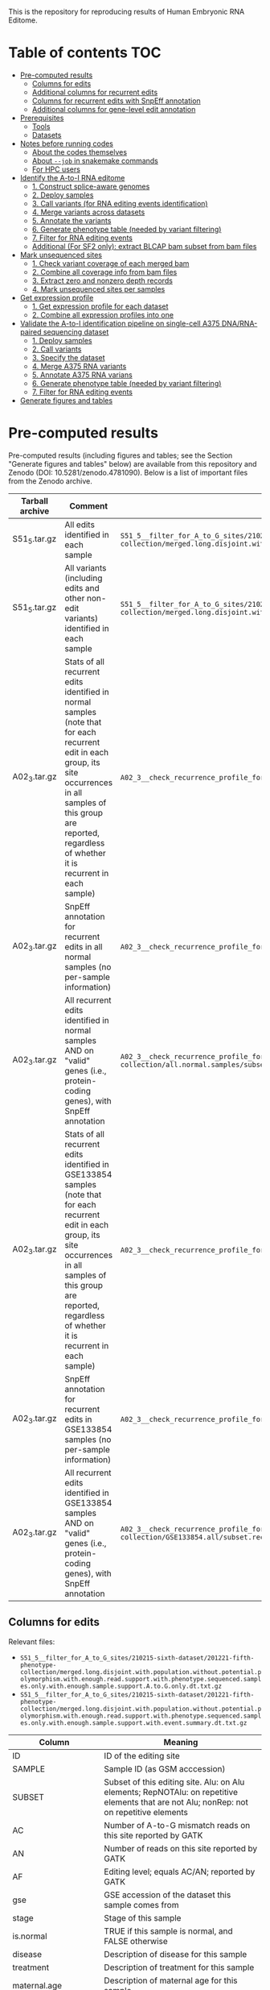 #+HTML_HEAD: <style> pre.src { white-space: pre-wrap; } </style>
#+PANDOC_OPTIONS: self-contained:t


This is the repository for reproducing results of Human Embryonic RNA Editome.
 

* Table of contents  :TOC:
- [[#pre-computed-results][Pre-computed results]]
  - [[#columns-for-edits][Columns for edits]]
  - [[#additional-columns-for-recurrent-edits][Additional columns for recurrent edits]]
  - [[#columns-for-recurrent-edits-with-snpeff-annotation][Columns for recurrent edits with SnpEff annotation]]
  - [[#additional-columns-for-gene-level-edit-annotation][Additional columns for gene-level edit annotation]]
- [[#prerequisites][Prerequisites]]
  - [[#tools][Tools]]
  - [[#datasets][Datasets]]
- [[#notes-before-running-codes][Notes before running codes]]
  - [[#about-the-codes-themselves][About the codes themselves]]
  - [[#about---job-in-snakemake-commands][About ~--job~ in snakemake commands]]
  - [[#for-hpc-users][For HPC users]]
- [[#identify-the-a-to-i-rna-editome][Identify the A-to-I RNA editome]]
  - [[#1-construct-splice-aware-genomes][1. Construct splice-aware genomes]]
  - [[#2-deploy-samples][2. Deploy samples]]
  - [[#3-call-variants-for-rna-editing-events-identification][3. Call variants (for RNA editing events identification)]]
  - [[#4-merge-variants-across-datasets][4. Merge variants across datasets]]
  - [[#5-annotate-the-variants][5. Annotate the variants]]
  - [[#6-generate-phenotype-table-needed-by-variant-filtering][6. Generate phenotype table (needed by variant filtering)]]
  - [[#7-filter-for-rna-editing-events][7. Filter for RNA editing events]]
  - [[#additional-for-sf2-only-extract-blcap-bam-subset-from-bam-files][Additional (For SF2 only): extract BLCAP bam subset from bam files]]
- [[#mark-unsequenced-sites][Mark unsequenced sites]]
  - [[#1-check-variant-coverage-of-each-merged-bam][1. Check variant coverage of each merged bam]]
  - [[#2-combine-all-coverage-info-from-bam-files][2. Combine all coverage info from bam files]]
  - [[#3-extract-zero-and-nonzero-depth-records][3. Extract zero and nonzero depth records]]
  - [[#4-mark-unsequenced-sites-per-samples][4. Mark unsequenced sites per samples]]
- [[#get-expression-profile][Get expression profile]]
  - [[#1-get-expression-profile-for-each-dataset][1. Get expression profile for each dataset]]
  - [[#2-combine-all-expression-profiles-into-one][2. Combine all expression profiles into one]]
- [[#validate-the-a-to-i-identification-pipeline-on-single-cell-a375-dnarna-paired-sequencing-dataset][Validate the A-to-I identification pipeline on single-cell A375 DNA/RNA-paired sequencing dataset]]
  - [[#1-deploy-samples][1. Deploy samples]]
  - [[#2-call-variants][2. Call variants]]
  - [[#3-specify-the-dataset][3. Specify the dataset]]
  - [[#4-merge-a375-rna-variants][4. Merge A375 RNA variants]]
  - [[#5-annotate-a375-rna-varians][5. Annotate A375 RNA varians]]
  - [[#6-generate-phenotype-table-needed-by-variant-filtering-1][6. Generate phenotype table (needed by variant filtering)]]
  - [[#7-filter-for-rna-editing-events-1][7. Filter for RNA editing events]]
- [[#generate-figures-and-tables][Generate figures and tables]]

* Pre-computed results

Pre-computed results (including figures and tables; see the Section "Generate figures and tables" below) are available from this repository and Zenodo (DOI: 10.5281/zenodo.4781090). Below is a list of important files from the Zenodo archive.

| Tarball archive | Comment                                                                                                                                                                                                                              | File within                                                                                                                                                                                                                                                                        |
|-----------------+--------------------------------------------------------------------------------------------------------------------------------------------------------------------------------------------------------------------------------------+------------------------------------------------------------------------------------------------------------------------------------------------------------------------------------------------------------------------------------------------------------------------------------|
| S51_5.tar.gz    | All edits identified in each sample                                                                                                                                                                                                  | ~S51_5__filter_for_A_to_G_sites/210215-sixth-dataset/201221-fifth-phenotype-collection/merged.long.disjoint.with.population.without.potential.polymorphism.with.enough.read.support.with.phenotype.sequenced.samples.only.with.enough.sample.support.A.to.G.only.dt.txt.gz~        |
| S51_5.tar.gz    | All variants (including edits and other non-edit variants) identified in each sample                                                                                                                                                 | ~S51_5__filter_for_A_to_G_sites/210215-sixth-dataset/201221-fifth-phenotype-collection/merged.long.disjoint.with.population.without.potential.polymorphism.with.enough.read.support.with.phenotype.sequenced.samples.only.with.enough.sample.support.with.event.summary.dt.txt.gz~ |
| A02_3.tar.gz    | Stats of all recurrent edits identified in normal samples (note that for each recurrent edit in each group, its site occurrences in all samples of this group are reported, regardless of whether it is recurrent in each sample)    | ~A02_3__check_recurrence_profile_for_a_subset_of_samples/210215-sixth-dataset/201221-fifth-phenotype-collection/all.normal.samples/subset.recurrent.edits.only.dt.txt.gz~                                                                                                          |
| A02_3.tar.gz    | SnpEff annotation for recurrent edits in all normal samples (no per-sample information)                                                                                                                                              | ~A02_3__check_recurrence_profile_for_a_subset_of_samples/210215-sixth-dataset/201221-fifth-phenotype-collection/all.normal.samples/snpEff.annotation.for.subset.recurrent.edits.dt.txt.gz~                                                                                         |
| A02_3.tar.gz    | All recurrent edits identified in normal samples AND on "valid" genes (i.e., protein-coding genes), with SnpEff annotation                                                                                                           | ~A02_3__check_recurrence_profile_for_a_subset_of_samples/210215-sixth-dataset/201221-fifth-phenotype-collection/all.normal.samples/subset.recurrent.edits.only.with.snpEff.annotation.on.valid.genes.only.dt.txt.gz~                                                               |
| A02_3.tar.gz    | Stats of all recurrent edits identified in GSE133854 samples (note that for each recurrent edit in each group, its site occurrences in all samples of this group are reported, regardless of whether it is recurrent in each sample) | ~A02_3__check_recurrence_profile_for_a_subset_of_samples/210215-sixth-dataset/201221-fifth-phenotype-collection/GSE133854.all/subset.recurrent.edits.only.dt.txt.gz~                                                                                                               |
| A02_3.tar.gz    | SnpEff annotation for recurrent edits in GSE133854 samples (no per-sample information)                                                                                                                                               | ~A02_3__check_recurrence_profile_for_a_subset_of_samples/210215-sixth-dataset/201221-fifth-phenotype-collection/GSE133854.all/snpEff.annotation.for.subset.recurrent.edits.dt.txt.gz~                                                                                              |
| A02_3.tar.gz    | All recurrent edits identified in GSE133854 samples AND on "valid" genes (i.e., protein-coding genes), with SnpEff annotation                                                                                                        | ~A02_3__check_recurrence_profile_for_a_subset_of_samples/210215-sixth-dataset/201221-fifth-phenotype-collection/GSE133854.all/subset.recurrent.edits.only.with.snpEff.annotation.on.valid.genes.only.dt.txt.gz~                                                                    |




** Columns for edits

Relevant files: 

- ~S51_5__filter_for_A_to_G_sites/210215-sixth-dataset/201221-fifth-phenotype-collection/merged.long.disjoint.with.population.without.potential.polymorphism.with.enough.read.support.with.phenotype.sequenced.samples.only.with.enough.sample.support.A.to.G.only.dt.txt.gz~
- ~S51_5__filter_for_A_to_G_sites/210215-sixth-dataset/201221-fifth-phenotype-collection/merged.long.disjoint.with.population.without.potential.polymorphism.with.enough.read.support.with.phenotype.sequenced.samples.only.with.enough.sample.support.with.event.summary.dt.txt.gz~

| Column                 | Meaning                                                                                                                                                   |
|------------------------+-----------------------------------------------------------------------------------------------------------------------------------------------------------|
| ID                     | ID of the editing site                                                                                                                                    |
| SAMPLE                 | Sample ID (as GSM acccession)                                                                                                                             |
| SUBSET                 | Subset of this editing site. Alu: on Alu elements; RepNOTAlu: on repetitive elements that are not Alu; nonRep: not on repetitive elements                 |
| AC                     | Number of A-to-G mismatch reads on this site reported by GATK                                                                                             |
| AN                     | Number of reads on this site reported by GATK                                                                                                             |
| AF                     | Editing level; equals AC/AN; reported by GATK                                                                                                             |
| gse                    | GSE accession of the dataset this sample comes from                                                                                                       |
| stage                  | Stage of this sample                                                                                                                                      |
| is.normal              | TRUE if this sample is normal, and FALSE otherwise                                                                                                        |
| disease                | Description of disease for this sample                                                                                                                    |
| treatment              | Description of treatment for this sample                                                                                                                  |
| maternal.age           | Description of maternal age for this sample                                                                                                               |
| developmental.day      | Description of developmental day for this sample                                                                                                          |
| cell.line              | Description of cell line for this sample (only meaningful to hESC samples)                                                                                |
| srr.count              | Number of SRR runs from this sample                                                                                                                       |
| srr.mean.avgspotlen    | Mean AvgSpotLen of SRR runs for this sample                                                                                                               |
| srr.total.bytes        | Total bytes of SRR runs for this sample                                                                                                                   |
| srr.total.bases        | Total bases of SRR runs for this sample                                                                                                                   |
| srr.total.avgreadcount | Total AvgReadCount of SRR runs for this sample                                                                                                            |
| site.occurrence        | Site occurrence of this editing site in those of all 2,071 samples with matched ~stage~ and ~is.normal~                               |
| CHROM                  | Chromosome of this editing site                                                                                                                           |
| POS                    | Position of this editing site (1-based)                                                                                                                   |
| REF                    | Reference allele for this editing site (based on genomic Watson strand)                                                                                   |
| ALT                    | Alternative allele for this editing site  (based on genomic Watson strand)                                                                                |
| event.summary          | Editing event summary for this site. Note that this is could be either 'A>G' or 'A>G;T>C' (when two transcripts of opposite direction overlap this site). |


** Additional columns for recurrent edits  

Relevant files:

- ~A02_3__check_recurrence_profile_for_a_subset_of_samples/210215-sixth-dataset/201221-fifth-phenotype-collection/all.normal.samples/subset.recurrent.edits.only.dt.txt.gz~ 
- ~A02_3__check_recurrence_profile_for_a_subset_of_samples/210215-sixth-dataset/201221-fifth-phenotype-collection/GSE133854.all/subset.recurrent.edits.only.dt.txt.gz~

| Column                                   | Meaning                                                                                                                                                                                                                   |
|------------------------------------------+---------------------------------------------------------------------------------------------------------------------------------------------------------------------------------------------------------------------------|
| group                                    | Group of this sample (named with ~stage~ @ ~is.normal~ (for ~all.normal.samples~) or ~stage~ @ ~disease~ (for ~GSE133854.all~))                                                                                           |
| depth                                    | Read coverage deduced from early bam alignment (~alignment.sorted.withRG.dedup.converted.bq.sorted.without.splicing.junction.SN.bam~; see ~rule S52_1__check_variant_converage_of_merged_bam~ in ~pipeline.v3.part3.smk~) |
| total.sample.count.for.this.sample.group | Total sample count for this group                                                                                                                                                                                         |
| site.occurrence.for.this.group           | Site occurrence of this editing site across all samples in this group (note that this is identical to ~site.occurrence~ for ~all.normal.samples~, but might differ for ~GSE133854.all~                                    |


** Columns for recurrent edits with SnpEff annotation

Relevant files:

- ~A02_3__check_recurrence_profile_for_a_subset_of_samples/210215-sixth-dataset/201221-fifth-phenotype-collection/all.normal.samples/snpEff.annotation.for.subset.recurrent.edits.dt.txt.gz~ 
- ~A02_3__check_recurrence_profile_for_a_subset_of_samples/210215-sixth-dataset/201221-fifth-phenotype-collection/GSE133854.all/snpEff.annotation.for.subset.recurrent.edits.dt.txt.gz~

For SnpEff annotations, see the manual of SnpEff for their definitions. The column ~event~ is the mutation deduced from ~HGVS.c~.

** Additional columns for gene-level edit annotation 

Relevant files:

- ~A02_3__check_recurrence_profile_for_a_subset_of_samples/210215-sixth-dataset/201221-fifth-phenotype-collection/all.normal.samples/subset.recurrent.edits.only.with.snpEff.annotation.on.valid.genes.only.dt.txt.gz~ 
- ~A02_3__check_recurrence_profile_for_a_subset_of_samples/210215-sixth-dataset/201221-fifth-phenotype-collection/GSE133854.all/subset.recurrent.edits.only.with.snpEff.annotation.on.valid.genes.only.dt.txt.gz~

| Column               | Meaning                                                                                                                                                               |
|----------------------+-----------------------------------------------------------------------------------------------------------------------------------------------------------------------|
| Gene_Name            | Name of gene                                                                                                                                                          |
| Gene_ID              | Ensembl ID of Gene                                                                                                                                                    |
| Annotation.pasted    | pasted Annotation for the site on the given gene locus (it is possible that the annotation of this site on different transcripts of the same gene locus might differ) |
| Annotation.corrected | corrected Annotation by Annotation priority (see Methods)                                                                                                             |
| Annotation.class     | exonic.or.splicing.related (referred as 'exonic' in manuscript' or purely.intronic (referred as 'intronic' in manuscript)                                             |

* Prerequisites

** Tools

*** Basic tools

- Java
- Perl
- Python 3
- R
- Snakemake >= 5.10.0 (to support the ~allow_missing~ argument of ~expand~) 

*** Bioinformatics command-line tools

- Trim Galore! == 0.6.6
- fastp
- BWA
- Picard
- Samtools
- GATK == 3.6.0
  - Needs to be put as ~tools/GATK-3.6.0/GenomeAnalysisTK.jar~
- BCFtools
- BLAT
- SnpEff
- Two Sample Logos (tsl; [[http://www.twosamplelogo.org]])
  - We packed a working tsl at ~tools/tsl~ in this repository. If you want to download the tsl again, the tsl needs to be put as ~tools/tsl~ such that the command-line is at ~tools/tsl/cgi-bin/tsl~
  - Note that this tool depends on Ruby.
- The ~tools/convertCoordinates_classpath/convertCoordinates.java~ kindly provided by Dr. Gokul Ramaswami needs to be compiled before use. Run ~javac tools/convertCoordinates_classpath/convertCoordinates.java~ to get the compiled ~tools/convertCoordinates_classpath/convertCoordinates.class~.

*** Python packages

- pandas

*** R packages


**** CRAN packages

- data.table
- foreach
- ggalluvial
- ggpubr
- iterators
- magick
- magrittr
- R.utils
- rmarkdown
- scales
- stringr

**** Bioconductor packages

- clusterProfiler
- GEOmetadb
- org.Hs.eg.db == 3.12.0





** Datasets

*** Reference genome (hg38) from UCSC

#+BEGIN_SRC bash
mkdir -p external/contigs/
wget -P external/contigs/ http://hgdownload.cse.ucsc.edu/goldenPath/hg38/bigZips/hg38.fa.gz
zcat external/contigs/hg38.fa.gz > external/contigs/hg38.fa
samtools faidx external/contigs/hg38.fa
#+END_SRC

*** GENCODE GTF annotation (human, version 32)

#+BEGIN_SRC bash
mkdir -p external/reference.gene.annotation/GENCODE.annotation/32/
wget -P external/reference.gene.annotation/GENCODE.annotation/32/  ftp://ftp.ebi.ac.uk/pub/databases/gencode/Gencode_human/release_32/gencode.v32.annotation.gtf.gz
zcat external/reference.gene.annotation/GENCODE.annotation/32/gencode.v32.annotation.gtf.gz > external/reference.gene.annotation/GENCODE.annotation/32/gencode.v32.annotation.gtf
#+END_SRC

*** GENCODE transcripts fasta file (human, version 32)

#+BEGIN_SRC bash
mkdir -p external/contigs/
wget -P external/contigs/ ftp://ftp.ebi.ac.uk/pub/databases/gencode/Gencode_human/release_32/gencode.v32.transcripts.fa.gz
#+END_SRC


*** dbSNP version 151

#+BEGIN_SRC bash
mkdir -p external/dbSNP.vcf/151/common_all/
wget -P external/dbSNP.vcf/151/common_all/  https://ftp.ncbi.nlm.nih.gov/snp/organisms/human_9606/VCF/00-common_all.vcf.gz
wget -P external/dbSNP.vcf/151/common_all/  https://ftp.ncbi.nlm.nih.gov/snp/organisms/human_9606/VCF/00-common_all.vcf.gz.tbi
ln -s external/dbSNP.vcf/151/common_all/00-common_all.vcf.gz external/dbSNP.vcf/151/common_all/dbSNP.vcf.gz
ln -s external/dbSNP.vcf/151/common_all/00-common_all.vcf.gz.tbi external/dbSNP.vcf/151/common_all/dbSNP.vcf.gz.tbi
#+END_SRC


*** UCSC tracks

Prepare the UCSC track files using Table Browser ([[https://www.genome.ucsc.edu/cgi-bin/hgTables/]]) as described below. All tracks should be from the hg38 assembly.

| Dataset                        | group                      | track              | filter                             | output format | rename as                                                                           |
|--------------------------------+----------------------------+--------------------+------------------------------------+---------------+-------------------------------------------------------------------------------------|
| knownGene (GENCODE version 32) | Genes and Gene Predictions | GENCODE v32        | (none)                             | (default)     | ~external/UCSC.Table.Browser.knownGene.GENCODE/32/knownGene~                        |
| dbSNP cDNA-flagged             | Variation                  | Flagged SNPs (151) | molType does match cDNA            | BED           | ~external/UCSC.Table.Browser.dbSNP/151/flagged.cDNA.only/dbSNP.bed~                 |
| Alu repeats                    | Repeats                    | RepeatMasker       | repFamily does match Alu           | BED           | ~external/UCSC.Table.Browser.repeatmasker/repFamily.Alu/repeatmasker.bed~           |
| Simple repeats                 | Repeats                    | RepeatMasker       | repFamily does match Simple_repeat | BED           | ~external/UCSC.Table.Browser.repeatmasker/repFamily.Simple_repeat/repeatmasker.bed~ |
| Non-Alu repeats                | Repeats                    | RepeatMasker       | repFamily does match Alu           | BED           | ~external/UCSC.Table.Browser.repeatmasker/repFamily.Alu/repeatmasker.bed~           |


*** Genomic VCF files from worldwide cohort studies

Download the corresponding *vcf.gz files (and their .tbi indices) as described below, and rename each individual chromosome-level VCF file as ~external/outer_vcf/{OUTER_VCF_NAME}/{OUTER_VCF_SUBSET}/outer.VCF~ (and its index as ~external/outer_vcf/{OUTER_VCF_NAME}/{OUTER_VCF_SUBSET}/outer.VCF.tbi~) where ~{OUTER_VCF_NAME}~ is described below for each study and ~{OUTER_VCF_SUBSET}~ is ~chr1, chr2, ..., chrX, chrY~:

| Study                          | URL for official site                                                                                                     | ~OUTER_VCF_NAME~              |
|--------------------------------+---------------------------------------------------------------------------------------------------------------------------+-------------------------------|
| UWashington EVS                | [[https://evs.gs.washington.edu/EVS/]]                                                                                        | ~UWashington.EVS~             |
| NCBI ALFA (version 2020.03.04) | [[https://ftp.ncbi.nih.gov/snp/population_frequency/archive/release_1/]]                                                      | ~NCBI.ALFA.2020.03.04~        |
| gnomAD (v2.1.1, exomes)        | [[https://gnomad.broadinstitute.org]]                                                                                         | ~gnomAD_v2.1.1_exomes~        |
| gnomAD (v2.1.1, genomes)       | [[https://gnomad.broadinstitute.org]]                                                                                         | ~gnomAD_v2.1.1_genomes~       |
| gnomAD (v3.0, genomes)         | [[https://gnomad.broadinstitute.org]]                                                                                         | ~gnomAD_v3.0_genomes~         |
| 1000Genomes                    | [[http://ftp.1000genomes.ebi.ac.uk/vol1/ftp/data_collections/1000_genomes_project/release/20190312_biallelic_SNV_and_INDEL/]] | ~1000Genomes.phased.genotype~ |

*** GEOmetadb sqlite

Use the R Bioconductor package ~GEOmetadb~ to download the ~GEOmetadb.sqlite.gz~, uncompress it, and rename it as ~external/NCBI.GEOmetadb/GEOmetadb.sqlite~.

*** REDIPortal 2021 hg38 annotation

#+BEGIN_SRC bash
mkdir -p external/REDIPortal/hg38/
wget -P external/REDIPortal/hg38/ http://srv00.recas.ba.infn.it/webshare/ATLAS/donwload/TABLE1_hg38.txt.gz
#+END_SRC

* Notes before running codes
** About the codes themselves

- All codes are Linux Bash Shell commands.
- *WARNING*: 
  - Due to the large sample size, all ~snakemake~ commands before producing figures take a vast amount of cores and memory. The users are strongly recommended to adjust the ~thread_*~ and ~default_Xmx~ parameters and run these on a cluster.
- *NOTES*:
  - The ~snakemake~ commands below are ended with a ~-n~ (dry-run). Running with ~-n~ will only list all the tasks planned to run (plus their dependencies) and will not really run/submit these tasks. The user can remove the ~-n~ parameter and run the commands again once agreeing with the plan.


** About ~--job~ in snakemake commands

For each ~snakemake~ command, the ~--jobs~ parameter (i.e., number of cores to use in local mode and number of concurrent jobs allowed to run in cluster mode) is restricted to 1 here for demonstration only.

** For HPC users

If you'd like to run snakemake commands on clusters, please add the ~--cluster {your-own-cluster-submission-command}~ option to make snakemake run on clusters. See [[https://snakemake.readthedocs.io/en/stable/executing/cluster.html]] for more details.

* Identify the A-to-I RNA editome


** 1. Construct splice-aware genomes

- This step constructs splice-aware genomes for the subsequent RNA editing calling and expression profiling.

#+BEGIN_SRC sh
snakemake --snakefile ./pipeline.v3.smk --config threads_indexing=36 threads_trimming=1 threads_aligning=36 threads_merging_bams=1 threads_calling_variants=36 threads_auxiliary_processing=1 threads_auxiliary_processing_parallel=6 --jobs 1 -prk --nolock \
    result/s05_1__index_contig_with_annotation/hg38.fa/32/bwa-index-10.1038_nmeth.2330/{95,96,75,103,120,144,145,45,85}/finished -n
#+END_SRC

** 2. Deploy samples

- 18 datasets / 2071 samples in total

| No. | Dataset   | # samples used | ~{DATASET_NAME}~ (used by later ~snakemake~ commands) |
|-----+-----------+----------------+------------------------------------------------------|
|   1 | GSE101571 |             23 | 200902-GSE101571-full                                |
|   2 | GSE71318  |             48 | 200919-GSE71318-full48                               |
|   3 | GSE133854 |            296 | 200924-GSE133854-all296                              |
|   4 | GSE136447 |            508 | 201109-GSE136447-long508                             |
|   5 | GSE125616 |            640 | 200911-GSE125616-all                                 |
|   6 | GSE44183  |             21 | 201217-GSE44183-earlyhumanlong21                     |
|   7 | GSE72379  |             16 | 201101-GSE72379-full16                               |
|   8 | GSE36552  |            124 | 201104-GSE36552-full124                              |
|   9 | GSE95477  |             20 | 201101-GSE95477-full20                               |
|  10 | GSE65481  |             22 | 201031-GSE65481-full22                               |
|  11 | GSE130289 |            139 | 201031-GSE130289-full139                             |
|  12 | GSE100118 |             92 | 201101-GSE100118-full92                              |
|  13 | GSE49828  |              3 | 201104-GSE49828-RNASeqonly3                          |
|  14 | GSE64417  |             21 | 201218-GSE64417-hESConly21                           |
|  15 | GSE62772  |             18 | 201102-GSE62772-hESC18                               |
|  16 | GSE126488 |             40 | 201103-GSE126488-full40                              |
|  17 | GSE73211  |             30 | 201102-GSE73211-ESC35                                |
|  18 | GSE119324 |             10 | 201104-GSE119324-full10                              |



- Run the following to generate sample metadata files. This script also contains commented codes that put the reads ~r1.fastq.gz~ and ~r2.fastq.gz~ (or ~r.fastq.gz~ for single-ended samples) in the directory ~external/RNA-Seq-with-Run/{name-of-dataset}-{read-length-suffix}/{GSM}/{SRR}/RNA/~. You can modify the path of original fastq files (named with ~YOUR-PATH-with-${srr}-TO~) and uncomment them to deploy the fastq files automatically.
  - NOTE: 1 sample of GSE36552 (GSM922196/SRR491011) has invalid reads (i.e., reads whose sequence length is not equal to the length of quality). We removed the invalid reads from this sample during processing.

#+BEGIN_SRC bash
bash scripts/miscellaneous/generate_sample_metadata_files.sh
#+END_SRC


** 3. Call variants (for RNA editing events identification)

Here we call RNA editing events for each dataset separately. Replace the ~{DATASET_NAME}~ with the dataset name in the table above, and run the command to finish these analyses. 


#+BEGIN_SRC bash
snakemake --snakefile ./pipeline.v3.smk --config threads_indexing=20 threads_trimming=4 threads_aligning=20 threads_merging_bams=1 threads_calling_variants=20 threads_auxiliary_processing=1 threads_auxiliary_processing_parallel=4 default_Xmx='-Xmx60G' --jobs 1 -prk --nolock \
    result/B15_1__get_sample_RNA_editing_sites_v3/{DATASET_NAME}/__merged__/auto-detect-and-cut-adapter-by-trim-galore-and-select-reads-with-base-quality-no-smaller-than-25-by-fastp/hg38.fa/32/bwa-index-10.1038_nmeth.2330/bwa-aln-samsepe/none/GATK-3.6.0/none/151/common_all/complex_filter_1/none/finished.step07__apply_complex_filter_1____part09__reformat_data_as_standard_rich_vcf -n
#+END_SRC


*** Example codes for GSE101571


#+BEGIN_SRC bash
snakemake --snakefile ./pipeline.v3.smk --config threads_indexing=20 threads_trimming=4 threads_aligning=20 threads_merging_bams=1 threads_calling_variants=20 threads_auxiliary_processing=1 threads_auxiliary_processing_parallel=4 default_Xmx='-Xmx60G' --jobs 1 -prk --nolock \
    result/B15_1__get_sample_RNA_editing_sites_v3/200902-GSE101571-full/__merged__/auto-detect-and-cut-adapter-by-trim-galore-and-select-reads-with-base-quality-no-smaller-than-25-by-fastp/hg38.fa/32/bwa-index-10.1038_nmeth.2330/bwa-aln-samsepe/none/GATK-3.6.0/none/151/common_all/complex_filter_1/none/finished.step07__apply_complex_filter_1____part09__reformat_data_as_standard_rich_vcf -n
#+END_SRC


** 4. Merge variants across datasets

*** 4.1. Specify the total dataset (~210215-sixth-dataset~)

#+BEGIN_SRC sh
cat ./external/DATASET_RNA_EDITING_COLLECTION_NAME_DIRECTORY/{200902-GSE101571-full,200919-GSE71318-full48,200924-GSE133854-all296,201109-GSE136447-long508,200911-GSE125616-all,201217-GSE44183-earlyhumanlong21,201101-GSE72379-full16,201104-GSE36552-full124,201101-GSE95477-full20,201031-GSE65481-full22,201031-GSE130289-full139,201101-GSE100118-full92,201104-GSE49828-RNASeqonly3,201218-GSE64417-hESConly21,201102-GSE62772-hESC18,201103-GSE126488-full40,201102-GSE73211-ESC35,201104-GSE119324-full10} > ./external/DATASET_RNA_EDITING_COLLECTION_NAME_DIRECTORY/210215-sixth-dataset
#+END_SRC

*** 4.2. Merge results across datasets

#+BEGIN_SRC sh
snakemake --snakefile ./pipeline.v3.part2.smk --config threads_merging_vcfs=36 threads_annotating=18 threads_auxiliary_processing=36 --jobs 1 -prk --nolock \
    result/S16_1__concatenate_RNA_editing_site_from_a_dataset_collection/210215-sixth-dataset/__merged__/auto-detect-and-cut-adapter-by-trim-galore-and-select-reads-with-base-quality-no-smaller-than-25-by-fastp/hg38.fa/32/bwa-index-10.1038_nmeth.2330/bwa-aln-samsepe/none/GATK-3.6.0/none/151/common_all/complex_filter_1/none/finished \
    result/S16_3__get_RNA_editing_site_long_table_from_a_dataset_collection/210215-sixth-dataset/__merged__/auto-detect-and-cut-adapter-by-trim-galore-and-select-reads-with-base-quality-no-smaller-than-25-by-fastp/hg38.fa/32/bwa-index-10.1038_nmeth.2330/bwa-aln-samsepe/none/GATK-3.6.0/none/151/common_all/complex_filter_1/none/finished -n
#+END_SRC

** 5. Annotate the variants

*** 5.1. Get SnpEff annotations for each variant

Because the raw variants are independent of each other in later filtering steps, here we divide the merged results into different chromosomal bins, process them separately, and merge again the per-bin results into one.

#+BEGIN_SRC sh
snakemake --snakefile ./pipeline.v3.part2.smk --config threads_merging_vcfs=4 threads_annotating=18 threads_auxiliary_processing=36 --jobs 1 -prk --nolock \ 
    result/S18_1__combine_annotations/210215-sixth-dataset/__merged__/auto-detect-and-cut-adapter-by-trim-galore-and-select-reads-with-base-quality-no-smaller-than-25-by-fastp/hg38.fa/32/bwa-index-10.1038_nmeth.2330/bwa-aln-samsepe/none/GATK-3.6.0/none/151/common_all/complex_filter_1/none/snpEff/basic/10000000/{finished.step02__combine_merged_vcf_reformatted_with_snpEff_ANN_split_annotation_dt_filename____patch01__get_full_annotation,finished.step05__combine_merged_variant_only_snpEff_event_summary_dt_filename} -n
#+END_SRC sh

*** 5.2. Check overlap with genomic variants from worldwide cohorts

- Genomic variants spanning chromosomes 1-22, X, and Y:
  - UWashington EVS
  - NCBI ALFA (version 2020.03.04)
  - gnomAD v2.1.1 exomes
  - gnomAD v3.0 genomes

#+BEGIN_SRC sh
snakemake --snakefile ./pipeline.v3.part2.smk --config threads_annotating=6 threads_auxiliary_processing=6 --jobs 1 -prk --nolock \
    result/S19_1__combine_annotations/210215-sixth-dataset/__merged__/auto-detect-and-cut-adapter-by-trim-galore-and-select-reads-with-base-quality-no-smaller-than-25-by-fastp/hg38.fa/32/bwa-index-10.1038_nmeth.2330/bwa-aln-samsepe/none/GATK-3.6.0/none/151/common_all/complex_filter_1/none/bcftools.isec.with.outer.vcf/basic/10000000/{UWashington.EVS,NCBI.ALFA.2020.03.04,gnomAD_v2.1.1_exomes,gnomAD_v3.0_genomes}/collapse_all_and_keep_self_vcf/finished.step06__combine_merged_variant_only_vcf_gz_bcftools_isec_outer_vcf_result_vcf_gz_filename_with_collapse_all_and_keep_self_vcf -n
#+END_SRC

- Genomic variants spanning chromosomes 1-22 and X (i.e., without chromosome Y):
  - 1000Genomes
  - gnomAD v2.1.1 genomes

#+BEGIN_SRC sh
snakemake --snakefile ./pipeline.v3.part2.smk --config threads_annotating=2 threads_auxiliary_processing=2 --jobs 1 -prk --nolock \
    result/S19_1__combine_annotations/210215-sixth-dataset/__merged__/auto-detect-and-cut-adapter-by-trim-galore-and-select-reads-with-base-quality-no-smaller-than-25-by-fastp/hg38.fa/32/bwa-index-10.1038_nmeth.2330/bwa-aln-samsepe/none/GATK-3.6.0/none/151/common_all/complex_filter_1/none/bcftools.isec.with.outer.vcf/basic_without_Y/10000000/{1000Genomes.phased.genotype,gnomAD_v2.1.1_genomes}/collapse_all_and_keep_self_vcf/finished.step06__combine_merged_variant_only_vcf_gz_bcftools_isec_outer_vcf_result_vcf_gz_filename_with_collapse_all_and_keep_self_vcf -n
#+END_SRC

- Combine the results across all cohorts:

#+BEGIN_SRC sh
snakemake --snakefile ./pipeline.v3.part3.smk  --config threads_concatenating_vcfs=36 --jobs 1 -prk --nolock \
    result/S51_1__combine_multiple_population_isec_results/210215-sixth-dataset/finished -n
#+END_SRC

** 6. Generate phenotype table (needed by variant filtering)

*** 6.1. Generate phenotype dataset list

#+BEGIN_SRC sh
mkdir -p external/DATASET_PHENOTYPE_COLLECTION_NAME_DIRECTORY/
echo STUDY,PHENOTYPE_FILENAME > external/DATASET_PHENOTYPE_COLLECTION_NAME_DIRECTORY/201221-fifth-phenotype-collection
for GSE in GSE101571 GSE71318 GSE133854 GSE136447 GSE125616 GSE44183 GSE72379 GSE36552 GSE95477 GSE65481 GSE130289 GSE100118 GSE49828 GSE64417 GSE62772 GSE126488 GSE73211 GSE119324
do
    echo ${GSE},${GSE}.txt >> external/DATASET_PHENOTYPE_COLLECTION_NAME_DIRECTORY/201221-fifth-phenotype-collection
done
#+END_SRC

*** 6.2. Generate phenotype table

NOTE: this ~snakemake~ command costs few CPU cores and memory.

#+BEGIN_SRC sh
snakemake --snakefile ./pipeline.v3.smk --jobs 1 -prk --nolock result/S21_1__merge_phenotype_tables/201221-fifth-phenotype-collection/finished -n
#+END_SRC

** 7. Filter for RNA editing events

*** 7.1. Filter against variants overlapping with genomic variants from worldwide cohorts

#+BEGIN_SRC sh
snakemake --snakefile ./pipeline.v3.part3.smk  --config threads_bcftools_isec=36  --jobs 1 -prk --nolock \
    result/S51_2__filter_against_population_variants/210215-sixth-dataset/finished -n
#+END_SRC

*** 7.2. Filter for variants with enough read support

#+BEGIN_SRC sh
snakemake --snakefile ./pipeline.v3.part3.smk  --config threads_bcftools_isec=36  --jobs 1 -prk --nolock \
    result/S51_3__filter_for_variants_with_enough_read_support/210215-sixth-dataset/finished -n
#+END_SRC


*** 7.3. Filter for variants with enough sample support

#+BEGIN_SRC sh
snakemake --snakefile ./pipeline.v3.part3.smk  --config threads_bcftools_isec=36 --jobs 1 -prk --nolock \
    result/S51_4__filter_for_variants_with_enough_sample_support/210215-sixth-dataset/201221-fifth-phenotype-collection/finished -n
#+END_SRC

*** 7.4. Filter for transcribable A-to-G and A-to-G-or-T-to-C variants

#+BEGIN_SRC sh
snakemake --snakefile ./pipeline.v3.part3.smk  --config threads_bcftools_isec=36 --jobs 1 -prk --nolock \
    result/S51_5__filter_for_A_to_G_sites/210215-sixth-dataset/201221-fifth-phenotype-collection/finished -n
#+END_SRC


** Additional (For SF2 only): extract BLCAP bam subset from bam files

#+BEGIN_SRC bash
snakemake --cores 10 --jobs 10 --snakefile ./pipeline.v3.smk -prk result/B15_1__get_sample_RNA_editing_sites_v3/210215-sixth-dataset/__merged__/auto-detect-and-cut-adapter-by-trim-galore-and-select-reads-with-base-quality-no-smaller-than-25-by-fastp/hg38.fa/32/bwa-index-10.1038_nmeth.2330/bwa-aln-samsepe/none/GATK-3.6.0/none/151/common_all/recal.bam.subset/BLCAP.Y2C.u10.d10/finished.step03__extract_bam_subset -n
#+END_SRC

* Mark unsequenced sites

This is needed by the following figure: *Supplementary Fig. 3*.

** 1. Check variant coverage of each merged bam

#+BEGIN_SRC sh
snakemake --snakefile ./pipeline.v3.part3.smk --config threads_merging_vcfs=1 threads_annotating=1 threads_auxiliary_processing=1 --jobs 1 -prk --nolock \
    result/B52_1__check_variant_converage_of_merged_bam/210215-sixth-dataset/201221-fifth-phenotype-collection/finished -n
#+END_SRC


** 2. Combine all coverage info from bam files

#+BEGIN_SRC sh
snakemake --snakefile ./pipeline.v3.part3.smk --config threads_reduce_and_pigz_compress_tables=36 --jobs 1 -prk --nolock \
    result/S52_2__concatenate_all_variant_coverages_of_merged_bam/210215-sixth-dataset/201221-fifth-phenotype-collection/finished -n
#+END_SRC

** 3. Extract zero and nonzero depth records

#+BEGIN_SRC sh
snakemake --snakefile ./pipeline.v3.part3.smk --config threads_reduce_and_pigz_compress_tables=36 --jobs 1 -prk --nolock \
    result/S52_2__concatenate_all_variant_coverages_of_merged_bam/210215-sixth-dataset/201221-fifth-phenotype-collection/finished.{patch01__extract_zero_depth_records,patch02__extract_nonzero_depth_records} -n
#+END_SRC

** 4. Mark unsequenced sites per samples

- *WARNING*: this step takes about 100GB memory. With 10 threads it finishes within 10-15 minutes.

#+BEGIN_SRC sh
snakemake --snakefile ./pipeline.v3.part3.smk --config threads_reduce_and_pigz_compress_tables=36 --jobs 1 -prk --nolock \
    result/S52_3__mark_unsequenced_editing_sites/210215-sixth-dataset/201221-fifth-phenotype-collection/finished -n
#+END_SRC

* Get expression profile

The expression profile is not needed by identification of RNA editing events, but is needed by analyses with maternal transcript clearance (*Fig. 3C*, *Fig. 4A*, *Supplementary Fig. 9*, and *Supplementary Fig. 11*)


** 1. Get expression profile for each dataset

Replace the ~{DATASET_NAME}~ with the dataset name in the table above, and run the command to finish these analyses. 


- *WARNING*: steps in expression profiling use the same set of trimmed reads as those used by identification of RNA editing events. Be sure *NOT* to run the steps below when the reads are being trimmed by the step 'Call variants (for RNA editing events identification)'.

#+BEGIN_SRC bash
snakemake --snakefile ./pipeline.v3.smk --config threads_aligning=10 threads_calling_expression=5 threads_auxiliary_processing=1 default_Xmx='-Xmx8G' --jobs 1 -prk --nolock \
    result/BS06_1__get_expression_level/{DATASET_NAME}/auto-detect-and-cut-adapter-by-trim-galore-and-select-reads-with-base-quality-no-smaller-than-25-by-fastp/hg38.fa/32/STAR-expression/__sample_dependent__/STAR-expression/default/stringtie/none/finished.step02__call_expression -n
#+END_SRC

*** Example codes for GSE101571

#+BEGIN_SRC bash
snakemake --snakefile ./pipeline.v3.smk --config threads_aligning=10 threads_calling_expression=5 threads_auxiliary_processing=1 default_Xmx='-Xmx8G' --jobs 1 -prk --nolock \
    result/BS06_1__get_expression_level/200902-GSE101571-full/auto-detect-and-cut-adapter-by-trim-galore-and-select-reads-with-base-quality-no-smaller-than-25-by-fastp/hg38.fa/32/STAR-expression/__sample_dependent__/STAR-expression/default/stringtie/none/finished.step02__call_expression -n
#+END_SRC


** 2. Combine all expression profiles into one

*** 2.1. Specify the total dataset (~210215-sixth-dataset~)

#+BEGIN_SRC bash

cat ./external/DATASET_EXPRESSION_COLLECTION_NAME_DIRECTORY/{200902-GSE101571-full,200919-GSE71318-full48,200924-GSE133854-all296,201109-GSE136447-long508,200911-GSE125616-all,201217-GSE44183-earlyhumanlong21,201101-GSE72379-full16,201104-GSE36552-full124,201101-GSE95477-full20,201031-GSE65481-full22,201031-GSE130289-full139,201101-GSE100118-full92,201104-GSE49828-RNASeqonly3,201218-GSE64417-hESConly21,201102-GSE62772-hESC18,201103-GSE126488-full40,201102-GSE73211-ESC35,201104-GSE119324-full10} > ./external/DATASET_EXPRESSION_COLLECTION_NAME_DIRECTORY/210215-sixth-dataset

#+END_SRC

*** 2.2. Combine all expression profiles into one

#+BEGIN_SRC bash

snakemake --snakefile ./pipeline.v3.part2.smk --config threads_auxiliary_processing=10 --jobs 1 -prk --nolock  \
    result/BS06_1__get_expression_level/210215-sixth-dataset/auto-detect-and-cut-adapter-by-trim-galore-and-select-reads-with-base-quality-no-smaller-than-25-by-fastp/hg38.fa/32/STAR-expression/__sample_dependent__/STAR-expression/default/stringtie/none/finished.step03__get_expression_matrix_by_ballgown -n

#+END_SRC

* Validate the A-to-I identification pipeline on single-cell A375 DNA/RNA-paired sequencing dataset

** 1. Deploy samples

#+BEGIN_SRC bash
bash scripts/miscellaneous/generate_sample_metadata_files_for_A375.sh
#+END_SRC

** 2. Call variants

*** 2.1. A375 DNA

#+BEGIN_SRC bash
snakemake --snakefile ./pipeline.v3.smk --config threads_indexing=20 threads_trimming=1 threads_aligning=20 threads_merging_bams=1 threads_calling_variants=20 threads_auxiliary_processing=1 threads_auxiliary_processing_parallel=4 default_Xmx='-Xmx60G' --jobs 1 -prk --nolock \
    result/B15_1__get_sample_RNA_editing_sites_v3/210203-GSE144296.A375-DNA/__merged__/DNTRSeq-DNA-trimming/hg38.fa/32/bwa-index-default/bwa-aln-samsepe/none/GATK-3.6.0/none/151/common_all/finished.step02__call_variants____part06__really_call_variants -n
#+END_SRC

*** 2.2. A375 RNA

#+BEGIN_SRC bash
snakemake --snakefile ./pipeline.v3.smk --config threads_indexing=20 threads_trimming=1 threads_aligning=20 threads_merging_bams=1 threads_calling_variants=20 threads_auxiliary_processing=1 threads_auxiliary_processing_parallel=4 default_Xmx='-Xmx60G' --jobs 1 -prk --nolock \
    result/B15_1__get_sample_RNA_editing_sites_v3/210203-GSE144296.A375-RNA/__merged__/DNTRSeq-RNA-trimming/hg38.fa/32/bwa-index-10.1038_nmeth.2330/bwa-aln-samsepe/none/GATK-3.6.0/none/151/common_all/complex_filter_1/none/finished.step07__apply_complex_filter_1____part09__reformat_data_as_standard_rich_vcf -n
#+END_SRC

** 3. Specify the dataset

#+BEGIN_SRC bash

R -e 'library("data.table"); library("magrittr"); geo.dt <- fread("./external/NCBI.SRA.MetaData/GSE144296.txt")[Cell_Line=="A375"][, cell_ID_occurrence:=.N, list(cell_ID)][cell_ID_occurrence==2]; fwrite(geo.dt[LibrarySource=="TRANSCRIPTOMIC", list(TYPE="paired-37-37", DATASET_NAME="210203-GSE144296.A375-RNA-37-37", SAMPLE_NAME=`Sample Name`, INDEXER_PARAMETERS=32)], "external/DATASET_RNA_EDITING_NAME_DIRECTORY/210203-GSE144296.A375-RNA-with-DNA-37-37")'

echo 210203-GSE144296.A375-RNA-with-DNA-37-37 > ./external/DATASET_RNA_EDITING_COLLECTION_NAME_DIRECTORY/210203-GSE144296.A375-RNA-with-DNA-37-37

#+END_SRC

** 4. Merge A375 RNA variants

#+BEGIN_SRC sh
snakemake --snakefile ./pipeline.v3.part2.smk --config threads_merging_vcfs=36 threads_annotating=18 threads_auxiliary_processing=36 -jobs 1 -prk --nolock \
    result/S16_1__concatenate_RNA_editing_site_from_a_dataset_collection/210203-GSE144296.A375-RNA-with-DNA-37-37/__merged__/DNTRSeq-RNA-trimming/hg38.fa/32/bwa-index-10.1038_nmeth.2330/bwa-aln-samsepe/none/GATK-3.6.0/none/151/common_all/complex_filter_1/none/finished \
    result/S16_3__get_RNA_editing_site_long_table_from_a_dataset_collection/210203-GSE144296.A375-RNA-with-DNA-37-37/__merged__/DNTRSeq-RNA-trimming/hg38.fa/32/bwa-index-10.1038_nmeth.2330/bwa-aln-samsepe/none/GATK-3.6.0/none/151/common_all/complex_filter_1/none/finished -n
#+END_SRC

** 5. Annotate A375 RNA varians

*** 5.1. Get SnpEff annotations for each variant


#+BEGIN_SRC sh
snakemake --snakefile ./pipeline.v3.part2.smk --config threads_merging_vcfs=4 threads_annotating=18 threads_auxiliary_processing=36  --jobs 1 -prk --nolock \
    result/S18_1__combine_annotations/210203-GSE144296.A375-RNA-with-DNA-37-37/__merged__/DNTRSeq-RNA-trimming/hg38.fa/32/bwa-index-10.1038_nmeth.2330/bwa-aln-samsepe/none/GATK-3.6.0/none/151/common_all/complex_filter_1/none/snpEff/basic/1000000000/{finished.step02__combine_merged_vcf_reformatted_with_snpEff_ANN_split_annotation_dt_filename____patch01__get_full_annotation,finished.step05__combine_merged_variant_only_snpEff_event_summary_dt_filename} -n
#+END_SRC sh


*** 5.2. Check overlap with genomic variants from worldwide cohorts

- Genomic variants spanning chromosomes 1-22, X, and Y:
  - UWashington EVS
  - NCBI ALFA (version 2020.03.04)
  - gnomAD v2.1.1 exomes
  - gnomAD v3.0 genomes

#+BEGIN_SRC sh
snakemake --snakefile ./pipeline.v3.part2.smk --config threads_annotating=6 threads_auxiliary_processing=6 --jobs 1 -prk --nolock \
    result/S19_1__combine_annotations/210203-GSE144296.A375-RNA-with-DNA-37-37/__merged__/DNTRSeq-RNA-trimming/hg38.fa/32/bwa-index-10.1038_nmeth.2330/bwa-aln-samsepe/none/GATK-3.6.0/none/151/common_all/complex_filter_1/none/bcftools.isec.with.outer.vcf/basic/1000000000/{UWashington.EVS,NCBI.ALFA.2020.03.04,gnomAD_v2.1.1_exomes,gnomAD_v3.0_genomes}/collapse_all_and_keep_self_vcf/finished.step06__combine_merged_variant_only_vcf_gz_bcftools_isec_outer_vcf_result_vcf_gz_filename_with_collapse_all_and_keep_self_vcf -n
#+END_SRC


- Genomic variants spanning chromosomes 1-22 and X (i.e., without chromosome Y):
  - 1000Genomes
  - gnomAD v2.1.1 genomes

#+BEGIN_SRC sh
snakemake --snakefile ./pipeline.v3.part2.smk --config threads_annotating=2 threads_auxiliary_proces sing=2  --jobs 1 -prk --nolock \
    result/S19_1__combine_annotations/210203-GSE144296.A375-RNA-with-DNA-37-37/__merged__/DNTRSeq-RNA-trimming/hg38.fa/32/bwa-index-10.1038_nmeth.2330/bwa-aln-samsepe/none/GATK-3.6.0/none/151/common_all/complex_filter_1/none/bcftools.isec.with.outer.vcf/basic_without_Y/1000000000/{1000Genomes.phased.genotype,gnomAD_v2.1.1_genomes}/collapse_all_and_keep_self_vcf/finished.step06__combine_merged_variant_only_vcf_gz_bcftools_isec_outer_vcf_result_vcf_gz_filename_with_collapse_all_and_keep_self_vcf -n
#+END_SRC


- Combine the results across all cohorts:

#+BEGIN_SRC sh
snakemake --snakefile ./pipeline.v3.part4.smk  --config threads_concatenating_vcfs=36 --jobs 1 -prk --nolock \
    result/S71_1__combine_multiple_population_isec_results_for_control/210203-GSE144296.A375-RNA-with-DNA-37-37/finished -n
#+END_SRC

** 6. Generate phenotype table (needed by variant filtering)

This step is skipped, because all cells are of the same phenotype (A375 cell line).

** 7. Filter for RNA editing events

*** 7.1. Filter against variants overlapping with genomic variants from worldwide cohorts

#+BEGIN_SRC sh
snakemake --snakefile ./pipeline.v3.part4.smk  --config threads_bcftools_isec=36 --jobs 1 -prk --nolock \
    result/S71_2__filter_against_population_variants_for_control/210203-GSE144296.A375-RNA-with-DNA-37-37/finished -n
#+END_SRC

*** 7.2. Filter for variants with enough read support

#+BEGIN_SRC sh
snakemake --snakefile ./pipeline.v3.part4.smk  --config threads_bcftools_isec=36  -prk --nolock \
    result/S71_3__filter_for_variants_with_enough_read_support_for_control/210203-GSE144296.A375-RNA-with-DNA-37-37/finished -n
#+END_SRC


*** 7.3. Filter for variants with enough sample support

#+BEGIN_SRC sh
snakemake --snakefile ./pipeline.v3.part4.smk  --config threads_bcftools_isec=36 -prk --nolock \
    result/S71_4__filter_for_variants_with_enough_sample_support_for_control/210203-GSE144296.A375-RNA-with-DNA-37-37/210203-GSE144296.A375-RNA-with-DNA-37-37/finished -n
#+END_SRC



*** 7.4. Filter for transcribable A-to-G and A-to-G-or-T-to-C variants

#+BEGIN_SRC sh
snakemake --snakefile ./pipeline.v3.part4.smk  --config threads_bcftools_isec=36 -prk --nolock \
    result/S71_5__filter_for_A_to_G_sites_for_control/210203-GSE144296.A375-RNA-with-DNA-37-37/210203-GSE144296.A375-RNA-with-DNA-37-37/finished -n
#+END_SRC


* Generate figures and tables

One could download the pre-computed input files to skip all the previous steps and generate the figures and tables directly.

Please download the corresponding file from Zenodo (DOI: 10.5281/zenodo.4781090) and put them under ~external/Zenodo/~.

We have also pre-generated all figures and tables in this repository; you can examine the corresponding figure/table directly after cloning this repository.

| Fig./Table | Supp Fig./Table | Code to run                                                                                                                                                                                                                                  | Prepare pre-computed input files                                                                                                                                                                                | Output files                                                                                                                                                                                                                                 |
|------------+-----------------+----------------------------------------------------------------------------------------------------------------------------------------------------------------------------------------------------------------------------------------------+-----------------------------------------------------------------------------------------------------------------------------------------------------------------------------------------------------------------+----------------------------------------------------------------------------------------------------------------------------------------------------------------------------------------------------------------------------------------------|
|            | SF1A, SF1B      | ~snakemake --cores 1 --snakefile ./analysis.v2.part3.smk -prk report/210203-GSE144296.A375-RNA-with-DNA-37-37/210203-GSE144296.A375-RNA-with-DNA-37-37/all.samples/SF1A.and.SF1B.finished -n~                                                | Shipped with this git repository                                                                                                                                                                                | SF1A: ~report/210203-GSE144296.A375-RNA-with-DNA-37-37/210203-GSE144296.A375-RNA-with-DNA-37-37/all.samples/SF1A.png~; SF1B: ~report/210203-GSE144296.A375-RNA-with-DNA-37-37/210203-GSE144296.A375-RNA-with-DNA-37-37/all.samples/SF1B.png~ |
|            | SF1C            | ~snakemake --cores 1 --snakefile ./analysis.v1.part1.smk -prk result/A01_15__plot_motif_for_control/210203-GSE144296.A375-RNA-with-DNA-37-37/210203-GSE144296.A375-RNA-with-DNA-37-37/finished -n~                                           | The bed file is shipped with this git repository ; please prepare the reference genome and transcriptome fasta (and the genome fasta index by ~samtools~) as specified in the Section [Prerequisites - Dataset] | ~result/A01_15__plot_motif_for_control/210203-GSE144296.A375-RNA-with-DNA-37-37/210203-GSE144296.A375-RNA-with-DNA-37-37/temp_result_directory/temp.b3.extended.sequence.lines.tsl.plot.png~                                                 |
|            | SF1D            | ~snakemake --cores 1 --snakefile ./analysis.v2.part3.smk -prk report/210203-GSE144296.A375-RNA-with-DNA-37-37/210203-GSE144296.A375-RNA-with-DNA-37-37/all.samples/210203-GSE144296.A375-DNA/SF1D.finished -n~                               | ~tar -C result/S15_1__get_sample_RNA_editing_sites_v3/ -xvf external/Zenodo/SF1D__S15_1__paired-37-37.tar.gz~                                                                                                   | ~report/210203-GSE144296.A375-RNA-with-DNA-37-37/210203-GSE144296.A375-RNA-with-DNA-37-37/all.samples/210203-GSE144296.A375-DNA/SF1D.png~                                                                                                                             |
| F1B        |                 | ~snakemake --cores 1 --snakefile ./analysis.v2.part3.smk -prk report/210215-sixth-dataset/201221-fifth-phenotype-collection/all.normal.samples/F1B.finished -n~                                                                              | Phenotype files are shipped with this repository; for edits: ~tar -C result/ -xvf external/Zenodo/S51_5.tar.gz~                                                                                                 | ~report/210215-sixth-dataset/201221-fifth-phenotype-collection/all.normal.samples/F1B.png~                                                                                                                                                   |
| F1C        |                 | ~snakemake --cores 1 --snakefile ./analysis.v1.part1.smk -prk result/A01_5__plot_motif/210215-sixth-dataset/201221-fifth-phenotype-collection/finished -n~                                                                                   | For edit bed file, see F1B for edit files ; please prepare the reference genome and transcriptome fasta (and the genome fasta index by ~samtools~) as specified in the Section [Prerequisites - Dataset]        | ~result/A01_5__plot_motif/201218-fifth-dataset/201221-fifth-phenotype-collection/temp_result_directory/temp.b3.extended.sequence.lines.tsl.plot.png~                                                                                         |
| F1D        |                 | ~snakemake --cores 1 --snakefile ./analysis.v2.part3.smk -prk report/210215-sixth-dataset/201221-fifth-phenotype-collection/all.normal.samples/F1D.finished -n~                                                                              | See F1B for edit files                                                                                                                                                                                          | ~report/210215-sixth-dataset/201221-fifth-phenotype-collection/all.normal.samples/F1D.png~                                                                                                                                                   |
|            | SF2             | ~snakemake --cores 1 --snakefile ./analysis.v2.part3.smk -prk report/210215-sixth-dataset/201221-fifth-phenotype-collection/all.normal.samples/SF2.finished -n~                                                                              | Shipped with this git repository                                                                                                                                                                                | ~report/210215-sixth-dataset/201221-fifth-phenotype-collection/all.normal.samples/SF2.png~                                                                                                                                                   |
| F2A        | SF3             | ~snakemake --cores 1 --snakefile ./analysis.v2.part3.smk -prk report/210215-sixth-dataset/201221-fifth-phenotype-collection/all.normal.samples/F2A.and.SF3.finished -n~                                                                      | ~tar -C result/ -xvf external/Zenodo/A02_3.tar.gz~                                                                                                                                                              | F2A: ~report/210215-sixth-dataset/201221-fifth-phenotype-collection/all.normal.samples/F2A.png~; SF3: ~report/210215-sixth-dataset/201221-fifth-phenotype-collection/all.normal.samples/SF3.png~                                             |
| F2B        | SF4             | ~snakemake --cores 1 --snakefile ./analysis.v2.part3.smk -prk report/210215-sixth-dataset/201221-fifth-phenotype-collection/all.normal.samples/F2B.and.SF4.finished -n~                                                                      | See F2A and SF3                                                                                                                                                                                                 | F2B: ~report/210215-sixth-dataset/201221-fifth-phenotype-collection/all.normal.samples/F2B.png~; SF4:  ~report/210215-sixth-dataset/201221-fifth-phenotype-collection/all.normal.samples/SF4.png~                                            |
| F2C & F2D  | SF5             | ~snakemake --cores 1 --snakefile ./analysis.v2.part3.smk -prk report/210215-sixth-dataset/201221-fifth-phenotype-collection/all.normal.samples/F2C.and.F2D.and.SF5.finished -n~                                                              | See F2A and SF3 for recurrent edit files; the final count csv is shipped with this repository                                                                                                                   | F2C & F2D:  ~report/210215-sixth-dataset/201221-fifth-phenotype-collection/all.normal.samples/F2C.and.F2D.png~ ; SF5:  ~report/210215-sixth-dataset/201221-fifth-phenotype-collection/all.normal.samples/SF5.png~                            |
|            | SF6             | ~snakemake --cores 1 --snakefile ./analysis.v2.part3.smk -prk report/210215-sixth-dataset/201221-fifth-phenotype-collection/all.normal.samples/SF6.finished -n~                                                                              | See F2A and SF3 for recurrent edit files ; please prepare the REDIPortal hg38 editome as specified in the Section [Prerequisites - Dataset]                                                                     | ~report/210215-sixth-dataset/201221-fifth-phenotype-collection/all.normal.samples/SF6.png~                                                                                                                                                   |
| F3A        | SF7             | ~snakemake --cores 1 --snakefile ./analysis.v2.part3.smk -prk report/210215-sixth-dataset/201221-fifth-phenotype-collection/all.normal.samples/F3A.and.SF7.finished -n~                                                                      | See F2A and SF3                                                                                                                                                                                                 | F3A:  ~report/210215-sixth-dataset/201221-fifth-phenotype-collection/all.normal.samples/F3A.png~ ; SF7:  ~report/210215-sixth-dataset/201221-fifth-phenotype-collection/all.normal.samples/SF7.png~                                          |
| F3B        | SF8             | ~snakemake --cores 1 --snakefile ./analysis.v2.part3.smk -prk report/210215-sixth-dataset/201221-fifth-phenotype-collection/all.normal.samples/F3B.and.SF8.finished -n~                                                                      | See F2A and SF3                                                                                                                                                                                                 | F3B:  ~report/210215-sixth-dataset/201221-fifth-phenotype-collection/all.normal.samples/F3B.png~ ; SF8:  ~report/210215-sixth-dataset/201221-fifth-phenotype-collection/all.normal.samples/SF8.png~                                          |
| F3C        | SF9             | (Note: running this will automatically generate F3B and SF8) ~snakemake --cores 1 --snakefile ./analysis.v2.part3.smk -prk report/210215-sixth-dataset/201221-fifth-phenotype-collection/all.normal.samples/F3C.and.SF9.finished -n~         | See F2A and SF3 for edit-related files; the expression files are shipped with this repository                                                                                                                   | F3C:  ~report/210215-sixth-dataset/201221-fifth-phenotype-collection/all.normal.samples/F3C.png~  ; SF9:  ~report/210215-sixth-dataset/201221-fifth-phenotype-collection/all.normal.samples/SF9.png~                                         |
| F3D        | SF10            | (Note: running this will automatically generate F3B and SF8) ~snakemake --cores 1  --snakefile ./analysis.v2.part3.smk -prk report/210215-sixth-dataset/201221-fifth-phenotype-collection/all.normal.samples/F3D.and.SF10.finished -n~       | See F2A and SF3                                                                                                                                                                                                 | F3D:  ~report/210215-sixth-dataset/201221-fifth-phenotype-collection/all.normal.samples/F3D.png~ ; SF10:  ~report/210215-sixth-dataset/201221-fifth-phenotype-collection/all.normal.samples/SF10.png~                                        |
| F4A        | SF11            | (Note: running this will automatically run the command for F4B and SF12) ~snakemake --cores 1 --snakefile ./analysis.v2.part3.smk -prk report/210215-sixth-dataset/201221-fifth-phenotype-collection/GSE133854.all/F4A.and.SF11.finished -n~ | See F2A and SF3 for edit-related files; the expression files are shipped with this repository                                                                                                                   | F4A:  ~report/210215-sixth-dataset/201221-fifth-phenotype-collection/GSE133854.all/F4A.png~; SF11: ~report/210215-sixth-dataset/201221-fifth-phenotype-collection/GSE133854.all/SF11.png~                                                    |
| F4B        | SF12            | ~snakemake --cores 1 --snakefile ./analysis.v2.part3.smk -prk report/210215-sixth-dataset/201221-fifth-phenotype-collection/GSE133854.all/F4B.and.SF12.finished -n~                                                                          | See F2A and SF3                                                                                                                                                                                                 | F4B: ~report/210215-sixth-dataset/201221-fifth-phenotype-collection/GSE133854.all/F4B.png~ ; SF12: ~report/210215-sixth-dataset/201221-fifth-phenotype-collection/GSE133854.all/SF12.png~                                                    |
| F4C        |                 | (Note: running this will automatically run the command for F4B and SF12) ~snakemake --cores 1 --snakefile ./analysis.v2.part3.smk -prk report/210215-sixth-dataset/201221-fifth-phenotype-collection/GSE133854.all/F4C.finished -n~          | See F2A and SF3                                                                                                                                                                                                 | ~report/210215-sixth-dataset/201221-fifth-phenotype-collection/GSE133854.all/F4C.png~                                                                                                                                                        |
|            | SF13A           | ~snakemake --config large_data_threads=10 --cores 10 --snakefile ./analysis.v2.part3.smk -prk report/210215-sixth-dataset/201221-fifth-phenotype-collection/all.normal.samples/SF13A.finished -n~                                            | ~tar -C result/ -xvf external/Zenodo/S52_3.tar.gz~                                                                                                                                                              | SF13A:  ~report/210215-sixth-dataset/201221-fifth-phenotype-collection/all.normal.samples/SF13A.png~                                                                                                                                         |
|            | SF13B           | ~snakemake --cores 1 --snakefile ./analysis.v2.part3.smk -prk report/210215-sixth-dataset/201221-fifth-phenotype-collection/all.normal.samples/SF13B.finished -n~                                                                            | See SF13A                                                                                                                                                                                                       | SF13B:  ~report/210215-sixth-dataset/201221-fifth-phenotype-collection/all.normal.samples/SF13B.png~                                                                                                                                         |


